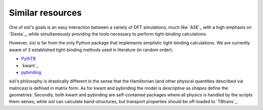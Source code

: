 .. _other:

Similar resources
=================

One of sisl's goals is an easy interaction between a variety of DFT simulations, much like `ASE`_ with
a high emphasis on `Siesta`_, while simultaneously providing the tools necessary to perform tight-binding
calculations.


However, sisl is far from the only Python package that implements simplistic tight-binding calculations.
We are currently aware of 3 established tight-binding methods used in literature (in random order):

- `PythTB <http://physics.rutgers.edu/pythtb/index.html>`_
- `kwant`_
- `pybinding <http://pybinding.site/>`_

sisl's philosophy is drastically different in the sense that the Hamiltonian (and other
physical quantities described via matrices) is defined in matrix form. As for kwant and
pybinding the model is *descriptive* as *shapes* define the geometries.
Secondly, both kwant and pybinding are self-contained packages where all physics is handled by the
scripts them-selves, while sisl can calculate band-structures, but transport properties should be
off-loaded to `TBtrans`_.
